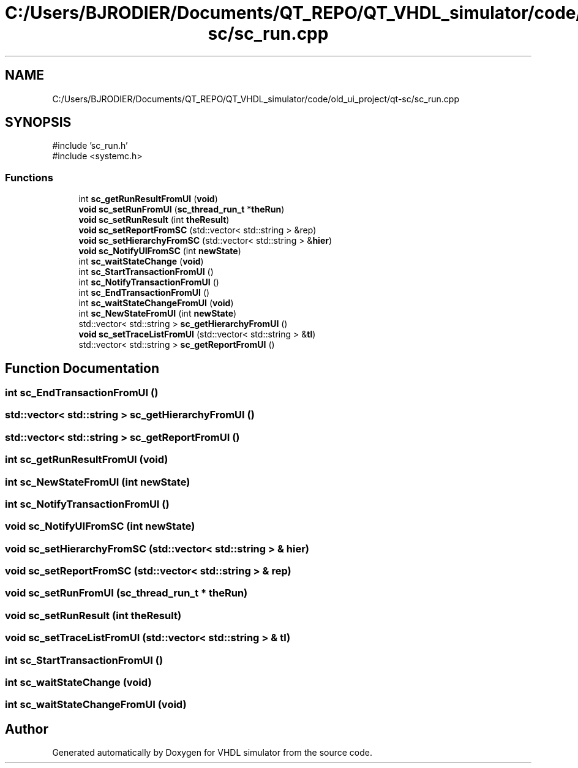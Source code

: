 .TH "C:/Users/BJRODIER/Documents/QT_REPO/QT_VHDL_simulator/code/old_ui_project/qt-sc/sc_run.cpp" 3 "VHDL simulator" \" -*- nroff -*-
.ad l
.nh
.SH NAME
C:/Users/BJRODIER/Documents/QT_REPO/QT_VHDL_simulator/code/old_ui_project/qt-sc/sc_run.cpp
.SH SYNOPSIS
.br
.PP
\fR#include 'sc_run\&.h'\fP
.br
\fR#include <systemc\&.h>\fP
.br

.SS "Functions"

.in +1c
.ti -1c
.RI "int \fBsc_getRunResultFromUI\fP (\fBvoid\fP)"
.br
.ti -1c
.RI "\fBvoid\fP \fBsc_setRunFromUI\fP (\fBsc_thread_run_t\fP *\fBtheRun\fP)"
.br
.ti -1c
.RI "\fBvoid\fP \fBsc_setRunResult\fP (int \fBtheResult\fP)"
.br
.ti -1c
.RI "\fBvoid\fP \fBsc_setReportFromSC\fP (std::vector< std::string > &rep)"
.br
.ti -1c
.RI "\fBvoid\fP \fBsc_setHierarchyFromSC\fP (std::vector< std::string > &\fBhier\fP)"
.br
.ti -1c
.RI "\fBvoid\fP \fBsc_NotifyUIFromSC\fP (int \fBnewState\fP)"
.br
.ti -1c
.RI "int \fBsc_waitStateChange\fP (\fBvoid\fP)"
.br
.ti -1c
.RI "int \fBsc_StartTransactionFromUI\fP ()"
.br
.ti -1c
.RI "int \fBsc_NotifyTransactionFromUI\fP ()"
.br
.ti -1c
.RI "int \fBsc_EndTransactionFromUI\fP ()"
.br
.ti -1c
.RI "int \fBsc_waitStateChangeFromUI\fP (\fBvoid\fP)"
.br
.ti -1c
.RI "int \fBsc_NewStateFromUI\fP (int \fBnewState\fP)"
.br
.ti -1c
.RI "std::vector< std::string > \fBsc_getHierarchyFromUI\fP ()"
.br
.ti -1c
.RI "\fBvoid\fP \fBsc_setTraceListFromUI\fP (std::vector< std::string > &\fBtl\fP)"
.br
.ti -1c
.RI "std::vector< std::string > \fBsc_getReportFromUI\fP ()"
.br
.in -1c
.SH "Function Documentation"
.PP 
.SS "int sc_EndTransactionFromUI ()"

.SS "std::vector< std::string > sc_getHierarchyFromUI ()"

.SS "std::vector< std::string > sc_getReportFromUI ()"

.SS "int sc_getRunResultFromUI (\fBvoid\fP)"

.SS "int sc_NewStateFromUI (int newState)"

.SS "int sc_NotifyTransactionFromUI ()"

.SS "\fBvoid\fP sc_NotifyUIFromSC (int newState)"

.SS "\fBvoid\fP sc_setHierarchyFromSC (std::vector< std::string > & hier)"

.SS "\fBvoid\fP sc_setReportFromSC (std::vector< std::string > & rep)"

.SS "\fBvoid\fP sc_setRunFromUI (\fBsc_thread_run_t\fP * theRun)"

.SS "\fBvoid\fP sc_setRunResult (int theResult)"

.SS "\fBvoid\fP sc_setTraceListFromUI (std::vector< std::string > & tl)"

.SS "int sc_StartTransactionFromUI ()"

.SS "int sc_waitStateChange (\fBvoid\fP)"

.SS "int sc_waitStateChangeFromUI (\fBvoid\fP)"

.SH "Author"
.PP 
Generated automatically by Doxygen for VHDL simulator from the source code\&.
